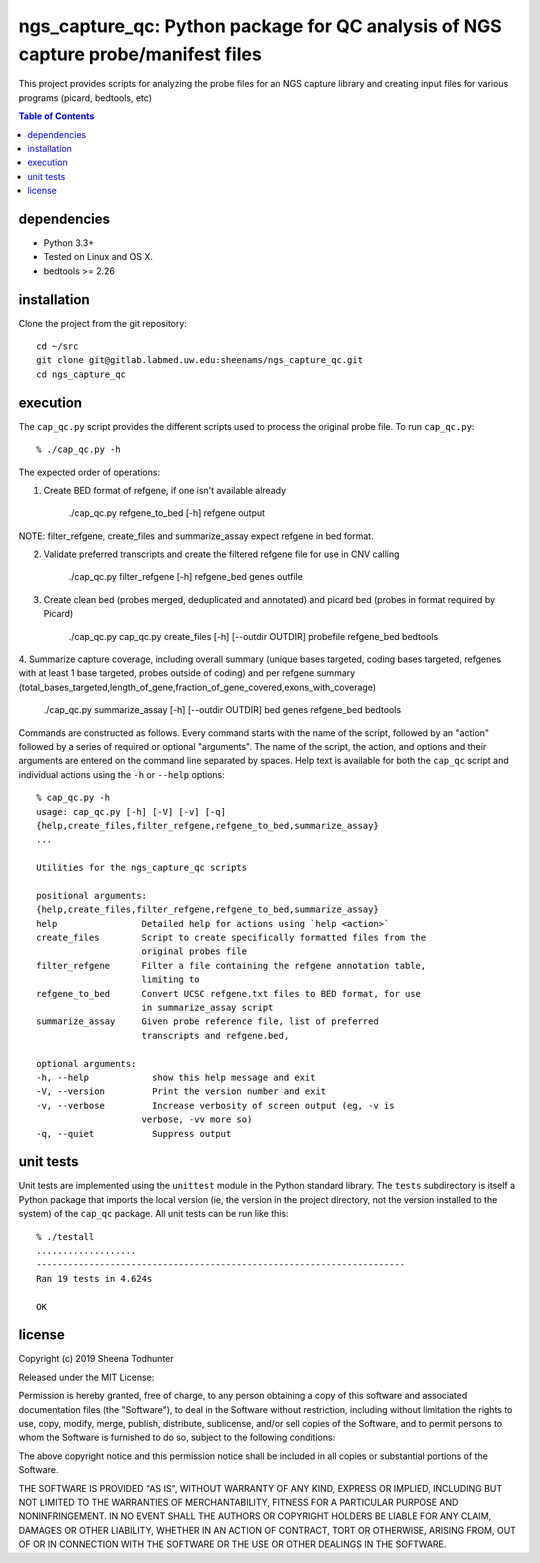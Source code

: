 ==================================================================================
ngs_capture_qc: Python package for QC analysis of NGS capture probe/manifest files
==================================================================================

This project provides scripts for analyzing the probe files for an NGS capture
library and creating input files for various programs (picard, bedtools, etc)

.. contents:: Table of Contents

dependencies
============

* Python 3.3+
* Tested on Linux and OS X.
* bedtools >= 2.26

installation
============

Clone the project from the git repository::

    cd ~/src
    git clone git@gitlab.labmed.uw.edu:sheenams/ngs_capture_qc.git
    cd ngs_capture_qc


execution
=========

The ``cap_qc.py`` script provides the different scripts used to process
the original probe file. To run ``cap_qc.py``::

    % ./cap_qc.py -h

The expected order of operations:

1. Create BED format of refgene, if one isn't available already
    
    ./cap_qc.py refgene_to_bed [-h] refgene output
 

NOTE: filter_refgene, create_files and summarize_assay expect refgene in bed format. 

2. Validate preferred transcripts and create the filtered refgene file for use in CNV calling

    ./cap_qc.py filter_refgene [-h] refgene_bed genes outfile
 

3. Create clean bed (probes merged, deduplicated and annotated) and picard bed (probes in format required by Picard)

    ./cap_qc.py cap_qc.py create_files [-h] [--outdir OUTDIR] probefile refgene_bed bedtools
      

4. Summarize capture coverage, including overall summary (unique bases targeted, coding bases targeted, refgenes with at least 1 base targeted, probes outside of coding) and
per refgene summary (total_bases_targeted,length_of_gene,fraction_of_gene_covered,exons_with_coverage)

    ./cap_qc.py summarize_assay [-h] [--outdir OUTDIR] bed genes refgene_bed bedtools


Commands are constructed as follows. Every command starts with the
name of the script, followed by an "action" followed by a series of
required or optional "arguments". The name of the script, the action,
and options and their arguments are entered on the command line
separated by spaces. Help text is available for both the ``cap_qc``
script and individual actions using the ``-h`` or ``--help`` options::

    % cap_qc.py -h
    usage: cap_qc.py [-h] [-V] [-v] [-q]
    {help,create_files,filter_refgene,refgene_to_bed,summarize_assay}
    ...

    Utilities for the ngs_capture_qc scripts

    positional arguments:
    {help,create_files,filter_refgene,refgene_to_bed,summarize_assay}
    help                Detailed help for actions using `help <action>`
    create_files        Script to create specifically formatted files from the
                        original probes file
    filter_refgene      Filter a file containing the refgene annotation table,
                        limiting to
    refgene_to_bed      Convert UCSC refgene.txt files to BED format, for use
                        in summarize_assay script
    summarize_assay     Given probe reference file, list of preferred
                        transcripts and refgene.bed,

    optional arguments:
    -h, --help            show this help message and exit
    -V, --version         Print the version number and exit
    -v, --verbose         Increase verbosity of screen output (eg, -v is
                        verbose, -vv more so)
    -q, --quiet           Suppress output

unit tests
==========

Unit tests are implemented using the ``unittest`` module in the Python
standard library. The ``tests`` subdirectory is itself a Python
package that imports the local version (ie, the version in the project
directory, not the version installed to the system) of the ``cap_qc``
package. All unit tests can be run like this::

     % ./testall
     ...................
     ----------------------------------------------------------------------
     Ran 19 tests in 4.624s
     
     OK


license
=======

Copyright (c) 2019 Sheena Todhunter

Released under the MIT License:

Permission is hereby granted, free of charge, to any person obtaining
a copy of this software and associated documentation files (the
"Software"), to deal in the Software without restriction, including
without limitation the rights to use, copy, modify, merge, publish,
distribute, sublicense, and/or sell copies of the Software, and to
permit persons to whom the Software is furnished to do so, subject to
the following conditions:

The above copyright notice and this permission notice shall be
included in all copies or substantial portions of the Software.

THE SOFTWARE IS PROVIDED "AS IS", WITHOUT WARRANTY OF ANY KIND,
EXPRESS OR IMPLIED, INCLUDING BUT NOT LIMITED TO THE WARRANTIES OF
MERCHANTABILITY, FITNESS FOR A PARTICULAR PURPOSE AND
NONINFRINGEMENT. IN NO EVENT SHALL THE AUTHORS OR COPYRIGHT HOLDERS BE
LIABLE FOR ANY CLAIM, DAMAGES OR OTHER LIABILITY, WHETHER IN AN ACTION
OF CONTRACT, TORT OR OTHERWISE, ARISING FROM, OUT OF OR IN CONNECTION
WITH THE SOFTWARE OR THE USE OR OTHER DEALINGS IN THE SOFTWARE.

